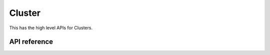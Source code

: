 Cluster
=======

This has the high level APIs for Clusters.

API reference
-------------

.. include-build-file:: inc/esp_matter_cluster.inc
